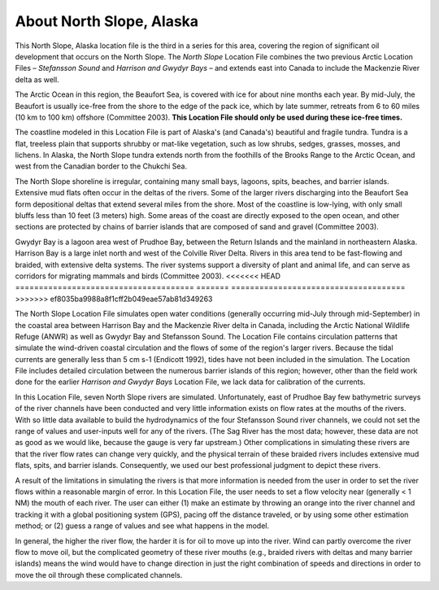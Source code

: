 ﻿.. keywords
   North Slope, Alaska, Stefansson, Harrison, Gwydyr, sound, bay, Mackenzie, Beaufort, location

About North Slope, Alaska
^^^^^^^^^^^^^^^^^^^^^^^^^^^^^^^^^^^^^^^^^^^

This North Slope, Alaska location file is the third in a series for this area, covering the region of significant oil development that occurs on the North Slope. The *North Slope* Location File combines the two previous Arctic Location Files – *Stefansson Sound* and *Harrison and Gwydyr Bays* – and extends east into Canada to include the Mackenzie River delta as well.

The Arctic Ocean in this region, the Beaufort Sea, is covered with ice for about nine months each year. By mid-July, the Beaufort is usually ice-free from the shore to the edge of the pack ice, which by late summer, retreats from 6 to 60 miles (10 km to 100 km) offshore (Committee 2003). **This Location File should only be used during these ice-free times.**

The coastline modeled in this Location File is part of Alaska's (and Canada's) beautiful and fragile tundra. Tundra is a flat, treeless plain that supports shrubby or mat-like vegetation, such as low shrubs, sedges, grasses, mosses, and lichens. In Alaska, the North Slope tundra extends north from the foothills of the Brooks Range to the Arctic Ocean, and west from the Canadian border to the Chukchi Sea.

The North Slope shoreline is irregular, containing many small bays, lagoons, spits, beaches, and barrier islands. Extensive mud flats often occur in the deltas of the rivers. Some of the larger rivers discharging into the Beaufort Sea form depositional deltas that extend several miles from the shore. Most of the coastline is low-lying, with only small bluffs less than 10 feet (3 meters) high. Some areas of the coast are directly exposed to the open ocean, and other sections are protected by chains of barrier islands that are composed of sand and gravel (Committee 2003).

Gwydyr Bay is a lagoon area west of Prudhoe Bay, between the Return Islands and the mainland in northeastern Alaska. Harrison Bay is a large inlet north and west of the Colville River Delta. Rivers in this area tend to be fast-flowing and braided, with extensive delta systems. The river systems support a diversity of plant and animal life, and can serve as corridors for migrating mammals and birds (Committee 2003). 
<<<<<<< HEAD
======================================
=======
=====================================
>>>>>>> ef8035ba9988a8f1cff2b049eae57ab81d349263

The North Slope Location File simulates open water conditions (generally occurring mid-July through mid-September) in the coastal area between Harrison Bay and the Mackenzie River delta in Canada, including the Arctic National Wildlife Refuge (ANWR) as well as Gwydyr Bay and Stefansson Sound. The Location File contains circulation patterns that simulate the wind-driven coastal circulation and the flows of some of the region's larger rivers. Because the tidal currents are generally less than 5 cm s-1 (Endicott 1992), tides have not been included in the simulation. The Location File includes detailed circulation between the numerous barrier islands of this region; however, other than the field work done for the earlier *Harrison and Gwydyr Bays* Location File, we lack data for calibration of the currents.

In this Location File, seven North Slope rivers are simulated. Unfortunately, east of Prudhoe Bay few bathymetric surveys of the river channels have been conducted and very little information exists on flow rates at the mouths of the rivers. With so little data available to build the hydrodynamics of the four Stefansson Sound river channels, we could not set the range of values and user-inputs well for any of the rivers. (The Sag River has the most data; however, these data are not as good as we would like, because the gauge is very far upstream.) Other complications in simulating these rivers are that the river flow rates can change very quickly, and the physical terrain of these braided rivers includes extensive mud flats, spits, and barrier islands. Consequently, we used our best professional judgment to depict these rivers. 

A result of the limitations in simulating the rivers is that more information is needed from the user in order to set the river flows within a reasonable margin of error. In this Location File, the user needs to set a flow velocity near (generally < 1 NM) the mouth of each river. The user can either (1) make an estimate by throwing an orange into the river channel and tracking it with a global positioning system (GPS), pacing off the distance traveled, or by using some other estimation method; or (2) guess a range of values and see what happens in the model.  

In general, the higher the river flow, the harder it is for oil to move up into the river. Wind can partly overcome the river flow to move oil, but the complicated geometry of these river mouths (e.g., braided rivers with deltas and many barrier islands) means the wind would have to change direction in just the right combination of speeds and directions in order to move the oil through these complicated channels.